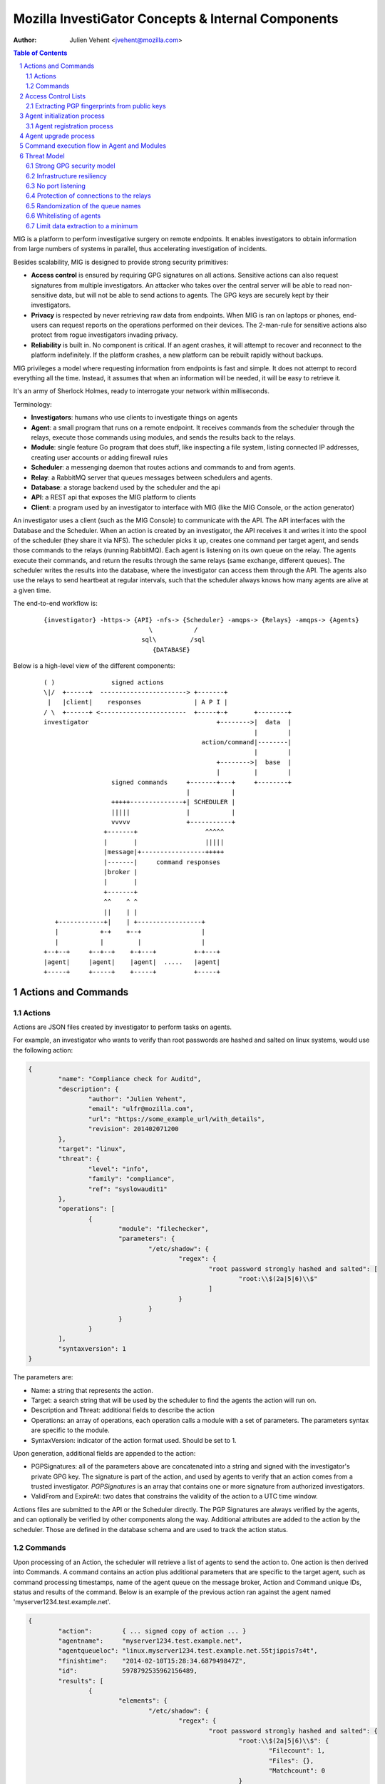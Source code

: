 ===================================================
Mozilla InvestiGator Concepts & Internal Components
===================================================
:Author: Julien Vehent <jvehent@mozilla.com>

.. sectnum::
.. contents:: Table of Contents

MIG is a platform to perform investigative surgery on remote endpoints.
It enables investigators to obtain information from large numbers of systems
in parallel, thus accelerating investigation of incidents.

Besides scalability, MIG is designed to provide strong security primitives:

* **Access control** is ensured by requiring GPG signatures on all actions. Sensitive
  actions can also request signatures from multiple investigators. An attacker
  who takes over the central server will be able to read non-sensitive data,
  but will not be able to send actions to agents. The GPG keys are securely
  kept by their investigators.
* **Privacy** is respected by never retrieving raw data from endpoints. When MIG is
  ran on laptops or phones, end-users can request reports on the operations
  performed on their devices. The 2-man-rule for sensitive actions also protect
  from rogue investigators invading privacy.
* **Reliability** is built in. No component is critical. If an agent crashes, it
  will attempt to recover and reconnect to the platform indefinitely. If the
  platform crashes, a new platform can be rebuilt rapidly without backups.

MIG privileges a model where requesting information from endpoints is fast and
simple. It does not attempt to record everything all the time. Instead, it
assumes that when an information will be needed, it will be easy to retrieve it.

It's an army of Sherlock Holmes, ready to interrogate your network within
milliseconds.

Terminology:

* **Investigators**: humans who use clients to investigate things on agents
* **Agent**: a small program that runs on a remote endpoint. It receives commands
  from the scheduler through the relays, execute those commands using modules,
  and sends the results back to the relays.
* **Module**: single feature Go program that does stuff, like inspecting a file
  system, listing connected IP addresses, creating user accounts or adding
  firewall rules
* **Scheduler**: a messenging daemon that routes actions and commands to and from
  agents.
* **Relay**: a RabbitMQ server that queues messages between schedulers and agents.
* **Database**: a storage backend used by the scheduler and the api
* **API**: a REST api that exposes the MIG platform to clients
* **Client**: a program used by an investigator to interface with MIG (like the
  MIG Console, or the action generator)

An investigator uses a client (such as the MIG Console) to communicate with
the API. The API interfaces with the Database and the Scheduler.
When an action is created by an investigator, the API receives it and writes
it into the spool of the scheduler (they share it via NFS). The scheduler picks
it up, creates one command per target agent, and sends those commands to the
relays (running RabbitMQ). Each agent is listening on its own queue on the relay.
The agents execute their commands, and return the results through the same
relays (same exchange, different queues). The scheduler writes the results into
the database, where the investigator can access them through the API.
The agents also use the relays to send heartbeat at regular intervals, such that
the scheduler always knows how many agents are alive at a given time.

The end-to-end workflow is:

 ::

    {investigator} -https-> {API} -nfs-> {Scheduler} -amqps-> {Relays} -amqps-> {Agents}
                                \           /
                              sql\         /sql
                                 {DATABASE}

Below is a high-level view of the different components:

 ::

    ( )               signed actions
    \|/  +------+  -----------------------> +-------+
     |   |client|    responses              | A P I |
    / \  +------+ <-----------------------  +-----+-+       +--------+
    investigator                                  +-------->|  data  |
                                                            |        |
                                              action/command|--------|
                                                            |        |
                                                  +-------->|  base  |
                                                  |         |        |
                      signed commands     +-------+---+     +--------+
                                          |           |
                      +++++--------------+| SCHEDULER |
                      |||||               |           |
                      vvvvv               +-----------+
                    +-------+                  ^^^^^
                    |       |                  |||||
                    |message|+-----------------+++++
                    |-------|     command responses
                    |broker |
                    |       |
                    +-------+
                    ^^    ^ ^
                    ||    | |
       +------------+|    | +-----------------+
       |           +-+    +--+                |
       |           |         |                |
    +--+--+     +--+--+    +-+---+          +-+---+
    |agent|     |agent|    |agent|  .....   |agent|
    +-----+     +-----+    +-----+          +-----+

Actions and Commands
--------------------

Actions
~~~~~~~

Actions are JSON files created by investigator to perform tasks on agents.

For example, an investigator who wants to verify than root passwords are hashed
and salted on linux systems, would use the following action:

.. code:: json

	{
		"name": "Compliance check for Auditd",
		"description": {
			"author": "Julien Vehent",
			"email": "ulfr@mozilla.com",
			"url": "https://some_example_url/with_details",
			"revision": 201402071200
		},
		"target": "linux",
		"threat": {
			"level": "info",
			"family": "compliance",
			"ref": "syslowaudit1"
		},
		"operations": [
			{
				"module": "filechecker",
				"parameters": {
					"/etc/shadow": {
						"regex": {
							"root password strongly hashed and salted": [
								"root:\\$(2a|5|6)\\$"
							]
						}
					}
				}
			}
		],
		"syntaxversion": 1
	}

The parameters are:

* Name: a string that represents the action.
* Target: a search string that will be used by the scheduler to find the agents
  the action will run on.
* Description and Threat: additional fields to describe the action
* Operations: an array of operations, each operation calls a module with a set
  of parameters. The parameters syntax are specific to the module.
* SyntaxVersion: indicator of the action format used. Should be set to 1.

Upon generation, additional fields are appended to the action:

* PGPSignatures: all of the parameters above are concatenated into a string and
  signed with the investigator's private GPG key. The signature is part of the
  action, and used by agents to verify that an action comes from a trusted
  investigator. `PGPSignatures` is an array that contains one or more signature
  from authorized investigators.
* ValidFrom and ExpireAt: two dates that constrains the validity of the action
  to a UTC time window.

Actions files are submitted to the API or the Scheduler directly. The PGP
Signatures are always verified by the agents, and can optionally be verified by
other components along the way.
Additional attributes are added to the action by the scheduler. Those are
defined in the database schema and are used to track the action status.

Commands
~~~~~~~~

Upon processing of an Action, the scheduler will retrieve a list of agents to
send the action to. One action is then derived into Commands. A command contains an
action plus additional parameters that are specific to the target agent, such as
command processing timestamps, name of the agent queue on the message broker,
Action and Command unique IDs, status and results of the command. Below is an
example of the previous action ran against the agent named
'myserver1234.test.example.net'.

.. code:: json

	{
		"action":        { ... signed copy of action ... }
		"agentname":     "myserver1234.test.example.net",
		"agentqueueloc": "linux.myserver1234.test.example.net.55tjippis7s4t",
		"finishtime":    "2014-02-10T15:28:34.687949847Z",
		"id":            5978792535962156489,
		"results": [
			{
				"elements": {
					"/etc/shadow": {
						"regex": {
							"root password strongly hashed and salted": {
								"root:\\$(2a|5|6)\\$": {
									"Filecount": 1,
									"Files": {},
									"Matchcount": 0
								}
							}
						}
					}
				},
				"extra": {
					"statistics": {
						"checkcount": 1,
						"checksmatch": 0,
						"exectime": "183.237us",
						"filescount": 1,
						"openfailed": 0,
						"totalhits": 0,
						"uniquefiles": 0
					}
				},
				"foundanything": false
			}
		],
		"starttime": "2014-02-10T15:28:34.118926659Z",
		"status": "succeeded"
	}


The results of the command show that the file '/etc/shadow' has not matched,
and thus "FoundAnything" returned "false.
While the result is negative, the command itself has succeeded. Had a failure
happened on the agent, the scheduler would have been notified and the status
would be one of "failed", "timeout" or "cancelled".

Access Control Lists
--------------------

Not all keys can perform all actions. The scheduler, for example, sometimes need
to issue specific actions to agents (such as during the upgrade protocol) but
shouldn't be able to perform more dangerous actions. This is enforced by
an Access Control List, or ACL, stored on the agents. An ACL describes who can
access what function of which module. It can be used to require multiple
signatures on specific actions, and limit the list of investigators allowed to
perform an action.

An ACL is composed of permissions, which are JSON documents hardwired into
the agent configuration. In the future, MIG will dynamically ship permissions
to agents.

Below is an example of a permission for the `filechecker` module:

.. code:: json

    {
        "filechecker": {
            "minimumweight": 2,
            "investigators": {
                "Bob Kelso": {
                    "fingerprint": "E60892BB9BD...",
                    "weight": 2
                },
                "John Smith": {
                    "fingerprint": "9F759A1A0A3...",
                    "weight": 1
                }
            }
        }
    }

`investigators` contains a list of users with their PGP fingerprints, and their
weight, an integer that represents their access level.
When an agent receives an action that calls the filechecker module, it will
first verify the signatures of the action, and then validates that the signers
are authorized to perform the action. This is done by summing up the weights of
the signatures, and verifying that they equal or exceed the minimum required
weight.

Thus, in the example above, investigator John Smith cannot issue a filechecker
action alone. His weight of 1 doesn't satisfy the minimum weight of 2 required
by the filechecker permission. Therefore, John will need to ask investigator Bob
Kelso to sign his action as well. The weight of both investigators are then
added, giving a total of 3, which satisfies the minimum weight of 2.

This method gives ample flexibility to require multiple signatures on modules,
and ensure that one investigator cannot perform sensitive actions on remote
endpoints without the permissions of others.

The default permission `default` can be used as a default for all modules. It
has the following syntax:

.. code:: json

	{
		"default": {
			"minimumweight": 2,
			"investigators": { ... }
			]
		}
	}

The `default` permission is overridden by module specific permissions.

The ACL is currently applied to modules. In the future, ACL will have finer
control to authorize access to specific functions of modules. For example, an
investigator could be authorized to call the `regex` function of filechecker
module, but only in `/etc`. This functionality is not implemented yet.

Extracting PGP fingerprints from public keys
~~~~~~~~~~~~~~~~~~~~~~~~~~~~~~~~~~~~~~~~~~~~

On Linux, the `gpg` command can easily display the fingerprint of a key using
`gpg --fingerprint <key id>`. For example:

.. code:: bash

	$ gpg --fingerprint jvehent@mozilla.com
	pub   2048R/3B763E8F 2013-04-30
		  Key fingerprint = E608 92BB 9BD8 9A69 F759  A1A0 A3D6 5217 3B76 3E8F
	uid                  Julien Vehent (personal) <julien@linuxwall.info>
	uid                  Julien Vehent (ulfr) <jvehent@mozilla.com>
	sub   2048R/8026F39F 2013-04-30


You should always verify the trustworthiness of a key before using it:

.. code:: bash

	$ gpg --list-sigs jvehent@mozilla.com
	pub   2048R/3B763E8F 2013-04-30
	uid                  Julien Vehent (personal) <julien@linuxwall.info>
	sig 3        3B763E8F 2013-06-23  Julien Vehent (personal) <julien@linuxwall.info>
	sig 3        28A860CE 2013-10-04  Curtis Koenig <ckoenig@mozilla.com>
	.....

We want to extract the fingerprint, and obtain a 40 characters hexadecimal
string that can used in permissions.

.. code:: bash

	$gpg --fingerprint --with-colons jvehent@mozilla.com |grep '^fpr'|cut -f 10 -d ':'
	E60892BB9BD89A69F759A1A0A3D652173B763E8F

Agent initialization process
----------------------------
The agent tries to be as autonomous as possible. One of the goal is to ship
agents without requiring external provisioning tools, such as Chef or Puppet.
Therefore, the agent attempts to install itself as a service, and also supports
a builtin upgrade protocol (described in the next section).

As a portable binary, the agent needs to detect the type of operating system
and init method that is used by an endpoint. Depending on the endpoint,
different initialization methods are used. The diagram below explains the
decision process followed by the agent.

.. image:: .files/mig-agent-initialization-process.png

Go does not provide support for running programs in the backgroud. On endpoints
that run upstart, systemd (linux) or launchd (darwin), this is not an issue
because the init daemon takes care of running the agent in the background,
rerouting its file descriptors and restarting on crash. On Windows and System-V,
however, the agent daemonizes by forking itself into `foreground` mode, and
re-forking itself on error (such as loss of connectivity to the relay).
On Windows and System-V, if the agent is killed, it will not be restarted
automatically.

Agent registration process
~~~~~~~~~~~~~~~~~~~~~~~~~~

The initialization process goes through several environment detection steps
which are used to select the proper init method. Once started, the agent will
send a heartbeat to the public relay, and also store that heartbeat in its
`run` directory. The location of the `run` directory is platform specific.

* windows: C:\Windows\
* darwin: /Library/Preferences/mig/
* linux: /var/run/mig/

Below is a sample heartbeat message from a linux agent stored in
`/var/run/mig/mig-agent.ok`.

.. code:: json

	{
		"destructiontime": "0001-01-01T00:00:00Z",
		"environment": {
			"arch": "amd64",
			"ident": "Red Hat Enterprise Linux Server release 6.5 (Santiago)",
			"init": "upstart"
		},
		"heartbeatts": "2014-07-31T14:00:20.00442837-07:00",
		"name": "someserver.example.net",
		"os": "linux",
		"pid": 26256,
		"queueloc": "linux.someserver.example.net.5hsa811oda",
		"starttime": "2014-07-30T21:34:48.525449401-07:00",
		"version": "201407310027+bcbdd94.prod"
	}

Agent upgrade process
---------------------
MIG supports upgrading agents in the wild. The upgrade protocol is designed with
security in mind. The flow diagram below presents a high-level view:

 ::

	Investigator          Scheduler             Agent             NewAgent           FileServer
	+-----------+         +-------+             +---+             +------+           +--------+
		  |                   |                   |                   |                   |
		  |    1.initiate     |                   |                   |                   |
		  |------------------>|                   |                   |                   |
		  |                   |  2.send command   |                   |                   |
		  |                   |------------------>| 3.verify          |                   |
		  |                   |                   |--------+          |                   |
		  |                   |                   |        |          |                   |
		  |                   |                   |        |          |                   |
		  |                   |                   |<-------+          |                   |
		  |                   |                   |                   |                   |
		  |                   |                   |    4.download     |                   |
		  |                   |                   |-------------------------------------->|
		  |                   |                   |                   |                   |
		  |                   |                   | 5.checksum        |                   |
		  |                   |                   |--------+          |                   |
		  |                   |                   |        |          |                   |
		  |                   |                   |        |          |                   |
		  |                   |                   |<-------+          |                   |
		  |                   |                   |                   |                   |
		  |                   |                   |      6.exec       |                   |
		  |                   |                   |------------------>|                   |
		  |                   |  7.return own PID |                   |                   |
		  |                   |<------------------|                   |                   |
		  |                   |                   |                   |                   |
		  |                   |------+ 8.mark     |                   |                   |
		  |                   |      | agent as   |                   |                   |
		  |                   |      | upgraded   |                   |                   |
		  |                   |<-----+            |                   |                   |
		  |                   |                   |                   |                   |
		  |                   |    9.register     |                   |                   |
		  |                   |<--------------------------------------|                   |
		  |                   |                   |                   |                   |
		  |                   |------+10.find dup |                   |                   |
		  |                   |      |agents in   |                   |                   |
		  |                   |      |registrations                   |                   |
		  |                   |<-----+            |                   |                   |
		  |                   |                   |                   |                   |
		  |                   |    11.send command to kill PID old agt|                   |
		  |                   |-------------------------------------->|                   |
		  |                   |                   |                   |                   |
		  |                   |  12.acknowledge   |                   |                   |
		  |                   |<--------------------------------------|                   |

All upgrade operations are initiated by an investigator (1). The upgrade is
triggered by an action to the upgrade module with the following parameters:

.. code:: json

    "Operations": [
        {
            "Module": "upgrade",
            "Parameters": {
                "linux/amd64": {
                    "to_version": "16eb58b-201404021544",
                    "location": "http://localhost/mig/bin/linux/amd64/mig-agent",
                    "checksum": "31fccc576635a29e0a27bbf7416d4f32a0ebaee892475e14708641c0a3620b03"
                }
            }
        }
    ],

* Each OS family and architecture have their own parameters (ex: "linux/amd64",
  "darwin/amd64", "windows/386", ...). Then, in each OS/Arch group, we have:
* to_version is the version an agent should upgrade to
* location points to a HTTPS address that contains the agent binary
* checksum is a SHA256 hash of the agent binary to be verified after download

The parameters above are signed using a standard PGP action signature.

The upgrade action is forwarded to agents (2) like any other action. The action
signature is verified by the agent (3), and the upgrade module is called. The
module downloads the new binary (4), verifies the version and checksum (5) and
installs itself on the system.

Assuming everything checks in, the old agent executes the binary of the new
agent (6). At that point, two agents are running on the same machine, and the
rest of the protocol is designed to shut down the old agent, and clean up.

After executing the new agent, the old agent returns a successful result to the
scheduler, and includes its own PID in the results.
The new agent starts by registering with the scheduler (7). This tells the
scheduler that two agents are running on the same node, and one of them must
terminate. The scheduler sends a kill action to both agents with the PID of the
old agent (8). The kill action may be executed twice, but that doesn't matter.
When the scheduler receives the kill results (9), it sends a new action to check
for `mig-agent` processes (10). Only one should be found in the results (11),
and if that is the case, the scheduler tells the agent to remove the binary of
the old agent (12). When the agent returns (13), the upgrade protocol is done.

If the PID of the old agent lingers on the system, an error is logged for the
investigator to decide what to do next. The scheduler does not attempt to clean
up the situation.

Command execution flow in Agent and Modules
-------------------------------------------

An agent receives a command from the scheduler on its personal AMQP queue (1).
It parses the command (2) and extracts all of the operations to perform.
Operations are passed to modules and executed asynchronously (3). Rather than
maintaining a state of the running command, the agent create a goroutine and a
channel tasked with receiving the results from the modules. Each modules
published its results inside that channel (4). The result parsing goroutine
receives them, and when it has received all of them, builds a response (5)
that is sent back to the scheduler(6).

When the agent is done running the command, both the channel and the goroutine
are destroyed.

 ::

             +-------+   [ - - - - - - A G E N T - - - - - - - - - - - - ]
             |command|+---->(listener)
             +-------+          |(2)
               ^                V
               |(1)         (parser)
               |               +       [ m o d u l e s ]
    +-----+    |            (3)|----------> op1 +----------------+
    |SCHED|+---+               |------------> op2 +--------------|
    | ULER|<---+               |--------------> op3 +------------|
    +-----+    |               +----------------> op4 +----------+
               |                                                 V(4)
               |(6)                                         (receiver)
               |                                                 |
               |                                                 V(5)
               +                                             (publisher)
             +-------+                                           /
             |results|<-----------------------------------------'
             +-------+

Threat Model
------------

Running an agent as root on a large number of endpoints means that Mozilla
InvestiGator is a target of choice to compromise an infrastructure.
Without proper protections, a vulnerability in the agent or in the platform
could lead to a compromission of the endpoints.

The architectural choices made in MIG diminish the exposure of the endpoints to
a compromise. And while the risk cannot be reduced to zero entirely, it would
take an attacker direct control on the investigators key material, or be root
on the infrastructure in order to take control of MIG.

MIG's security controls include:

* Strong GPG security model
* Infrastructure resiliency
* No port listening
* Protection of connections to the relays
* Randomization of the queue names
* Whitelisting of agents
* Limit data extraction to a minimum

Strong GPG security model
~~~~~~~~~~~~~~~~~~~~~~~~~

All actions that are passed to the MIG platform and to the agents require
valid GPG signatures from one or more trusted investigators. The public keys of
trusted investigators are hardcoded in the agents, making it almost impossible
to override without root access to the endpoints, or access to an investigator's
private key. The GPG private keys are never seen by the MIG platform (API,
Scheduler, Database or Relays). A compromise of the platform would not lead to
an attacker taking control of the agents and compromising the endpoints.

Infrastructure resiliency
~~~~~~~~~~~~~~~~~~~~~~~~~

One of the design goal of MIG is to make each components as stateless as
possible. The database is used as a primary data store, and the schedulers and
relays keep data in transit in their respective cache. But any of these
components can go down and be rebuilt without compromising the resiliency of
the platform. As a matter of fact, it is strongly recommended to rebuilt each
of the platform component from scratch on a regular basis, and only keep the
database as a persistent storage.

Unlike other systems that require constant network connectivity between the
agents and the platform, MIG is designed to work with intermittent or unreliable
connectivity with the agents. The rabbitmq relays will cache commands that are
not consumed immediately by offline agents. These agents can connect to the
relay whenever they chose to, and pick up outstanding tasks.

If the relays go down for any period of time, the agents will attempt to
reconnect at regular intervals continuously. It is trivial to rebuild
a fresh rabbitmq cluster, even on a new IP space, as long as the FQDN of the
cluster, and the TLS cert/key and credentials of the AMQPS access point
remain the same.

No port listening
~~~~~~~~~~~~~~~~~

The agents do not accept incoming connections. There is no listening port that
an attacker could use to exploit a vulnerability in the agent. Instead, the
agent connects to the platform by establishing an outbound connection to the
relays. The connection uses TLS, making it theorically impossible for an
attacker to MITM without access to the PKI and DNS, both of which are not
part of the MIG platform.

Protection of connections to the relays
~~~~~~~~~~~~~~~~~~~~~~~~~~~~~~~~~~~~~~~

The rabbitmq relay of a MIG infrastructure may very well be listening on the
public internet. This is used when MIG agents are distributed into various
environments, as opposed to concentrated on a single network location. RabbitMQ
and Erlang provide a stable network stack, but are not shielded from a network
attack that would take down the cluster. To reduce the exposure of the AMQP
endpoints, the relays use AMQP over TLS and require the agents to present a
client certificate before accepting the connection.

The client certificate is shared across all the agents. **It is not used as an
authentication mechanism.** Its sole purpose is to limit the exposure of a public
AMQP endpoint. Consider it a network filter.

Once the TLS connection between the agent and the relay is established, the
agent will present a username and password to open the AMQP connection. Again,
these credentials are shared across all agents, and are not used to authenticate
individual agents. Their role is to assign an ACL to the agent.
The ACL limits the AMQP action an agent can perform on the cluster.
See `rabbitmq configuration`_ for more information.

.. _`rabbitmq configuration`: configuration.rst

Randomization of the queue names
~~~~~~~~~~~~~~~~~~~~~~~~~~~~~~~~

The protections above limit the exposure of the AMQP endpoint, but since the
secrets are shared across all agents, the possibility still exists that an
attacker gains access to the secrets, and establish a connection to the relays.

Such access would have very limited capabilities. It cannot be used to publish
commands to the agents, because publication is ACL-limited to the scheduler.
It can be used to publish fake results to the scheduler, or listen on the
agent queue for incoming commands.

Both are made difficult by prepending a random number to the name of an agent
queue. An agent queue is named using the following scheme:

	`mig.agt.<OS family>.<Hostname>.<uid>`

The OS and hostname of a given agent are easy to guess, but the uid isn't.
The UID is a 64 bits integer composed of nanosecond timestamps and a random 32
bits integer, chosen by the agent on first start. It is specific to an endpoint.

Whitelisting of agents
~~~~~~~~~~~~~~~~~~~~~~

At the moment, MIG does not provide a strong mechanism to authenticate agents.
It is a work in progress, but for now agents are whitelisted in the scheduler
using the hostname that are advertised in the heartbeat messages. While easy to
spoof, it provides a basic filtering mechanism. The long term goal is to allow
the scheduler to call an external database to authorize agents. In AWS, the
scheduler could call the AWS API to verify that a given agent does indeed exist
in the infrastructure. In a traditional datacenter, this could be an inventory
database.

Limit data extraction to a minimum
~~~~~~~~~~~~~~~~~~~~~~~~~~~~~~~~~~

Agents are not `meant` to retrieve raw data from their endpoints. This is more
of a good practice rather than a technical limitation. The modules shipped with
the agent are meant to return boolean answers of the type "match" or "no match".

It could be argued that answering "match" on sensitive requests is similar to
extracting data from the agents. MIG does not solve this issue.. It is the
responsibility of the investigators to limit the scope of their queries (ie, do
not search for a root password by sending an action with the password in the
regex).

The goal here is to prevent a rogue investigator from dumping large amount of
data from an endpoint. MIG could trigger a memory dump of a process, but
retrieve that data will require direct access to the endpoint.

Note that MIG's database keeps records of all actions, commands and results. If
sensitive data were to be collected by MIG, that data would be available in the
database.
